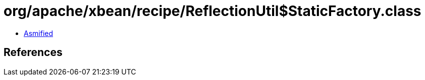 = org/apache/xbean/recipe/ReflectionUtil$StaticFactory.class

 - link:ReflectionUtil$StaticFactory-asmified.java[Asmified]

== References

